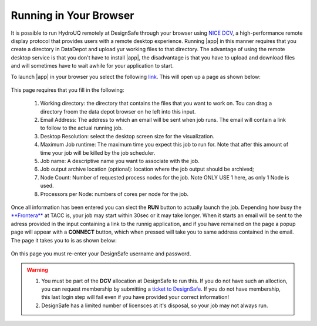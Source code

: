 .. _lblHydroUQ_DCV:

Running in Your Browser
-----------------------

It is possible to run HydroUQ remotely at DesignSafe through your browser using `NICE DCV <https://aws.amazon.com/hpc/dcv/>`_, a high-performance remote display protocol that provides users with a remote desktop experience. Running |app| in this manner requires that you create a directory in DataDepot and upload yur working files to that directory. The advantage of using the remote desktop service is that you don't have to install |app|, the disadvantage is that you have to upload and download files and will sometimes have to wait awhile for your application to start.

To launch |app| in your browser you select the following `link <https://www.designsafe-ci.org/rw/workspace/#!/quoFEM-frontera-1.0.0>`_. This will open up a page as shown below:

.. _figDCV_quoFEM:

.. figure:: quoFEM.png
	:align: center
	:figclass: align-center

This page requires that you fill in the following:

 #. Working directory: the directory that contains the files that you want to work on. Tou can drag a directory froom the data depot browser on he left into this input.
 #. Email Address: The address to which an email will be sent when job runs. The email will contain a link to follow to the actual running job.
 #. Desktop Resolution: select the desktop screen size for the visualization.
 #. Maximum Job runtime: The maximum time you expect this job to run for. Note that after this amount of time your job will be killed by the job scheduler.
 #. Job name: A descriptive name you want to associate with the job.
 #. Job output archive location (optional): location where the job output should be archived;
 #. Node Count: Number of requested process nodes for the job. Note ONLY USE 1 here, as only 1 Node is used.
 #. Processors per Node: numbers of cores per node for the job.

Once all information has been entered you can slect the **RUN** button to actually launch the job. Depending how busy the `**Frontera** <https://https://portal.tacc.utexas.edu/system-monitor>`_ at TACC is, your job may start within 30sec or it may take longer. When it starts an email will be sent to the adress provided in the input containing a link to the runnig application, and if you have remained on the page a popup page will appear with a **CONNECT** button, which when pressed will take you to same address contained in the email. The page it takes you to is as shown below:

.. _figDCV_quoFEM:

.. figure:: dcvLogin.png
	:align: center
	:figclass: align-center

On this page you must re-enter your DesignSafe username and password.

.. warning::

   #. You must be part of the **DCV** allocation at DesignSafe to run this. If you do not have such an alloction, you can request membership by submitting a `ticket to DesignSafe <https://www.designsafe-ci.org/help/new-ticket/>`_. If you do not have membership, this last login step will fail even if you have provided your correct information!

   #. DesignSafe has a limited number of licensces at it's disposal, so your job may not always run.

